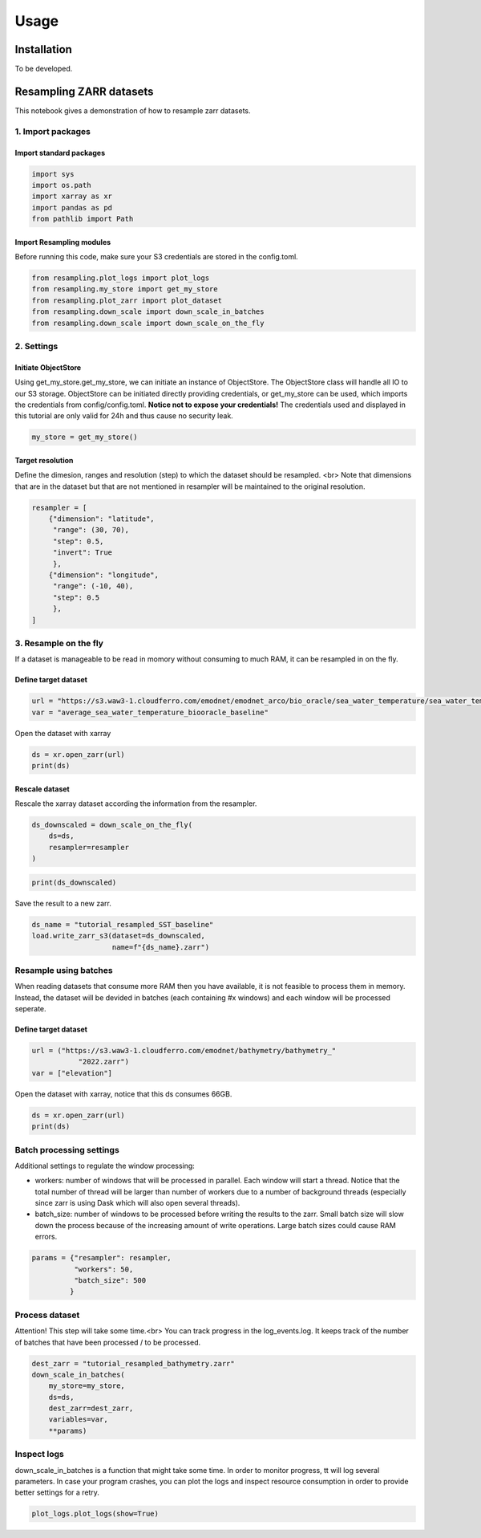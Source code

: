 Usage
=====

.. _installation:

Installation
------------

To be developed.

Resampling ZARR datasets
------------------------

This notebook gives a demonstration of how to resample zarr datasets.

1. Import packages
^^^^^^^^^^^^^^^^^^

Import standard packages
""""""""""""""""""""""""

.. code-block:: python

    import sys
    import os.path
    import xarray as xr
    import pandas as pd
    from pathlib import Path

Import Resampling modules
"""""""""""""""""""""""""

Before running this code, make sure your S3 credentials are stored in the config.toml. 

.. code-block:: python

    from resampling.plot_logs import plot_logs
    from resampling.my_store import get_my_store
    from resampling.plot_zarr import plot_dataset
    from resampling.down_scale import down_scale_in_batches
    from resampling.down_scale import down_scale_on_the_fly

2. Settings
^^^^^^^^^^^

Initiate ObjectStore
""""""""""""""""""""

Using get_my_store.get_my_store, we can initiate an instance of ObjectStore. The ObjectStore class will handle all IO to our S3 storage. ObjectStore can be initiated directly providing credentials, or get_my_store can be used, which imports the credentials from config/config.toml.
**Notice not to expose your credentials!**
The credentials used and displayed in this tutorial are only valid for 24h and thus cause no security leak.

.. code-block:: python

    my_store = get_my_store()

Target resolution
"""""""""""""""""

Define the dimesion, ranges and resolution (step) to which the dataset should be resampled. <br>
Note that dimensions that are in the dataset but that are not mentioned in resampler will be maintained to the original resolution.

.. code-block:: python

    resampler = [
        {"dimension": "latitude",
         "range": (30, 70),
         "step": 0.5,
         "invert": True
         },
        {"dimension": "longitude",
         "range": (-10, 40),
         "step": 0.5
         },
    ]


3. Resample on the fly
^^^^^^^^^^^^^^^^^^^^^^

If a dataset is manageable to be read in momory without consuming to much RAM, it can be resampled in on the fly.

Define target dataset
"""""""""""""""""""""

.. code-block:: python

    url = "https://s3.waw3-1.cloudferro.com/emodnet/emodnet_arco/bio_oracle/sea_water_temperature/sea_water_temperature_bio_oracle_baseline_2000_2019/climatologydecadedepthsurf.zarr"
    var = "average_sea_water_temperature_biooracle_baseline"

Open the dataset with xarray

.. code-block:: python

    ds = xr.open_zarr(url)
    print(ds)

Rescale dataset
"""""""""""""""

Rescale the xarray dataset according the information from the resampler.

.. code-block:: python

    ds_downscaled = down_scale_on_the_fly(
        ds=ds,
        resampler=resampler
    )

.. code-block:: python

    print(ds_downscaled)

Save the result to a new zarr.

.. code-block:: python

    ds_name = "tutorial_resampled_SST_baseline"
    load.write_zarr_s3(dataset=ds_downscaled,
                       name=f"{ds_name}.zarr")

Resample using batches
^^^^^^^^^^^^^^^^^^^^^^

When reading datasets that consume more RAM then you have available, it is not feasible to process them in memory. Instead, the dataset will be devided in batches (each containing #x windows) and each window will be processed seperate.

Define target dataset
""""""""""""""""""""""

.. code-block:: python

    url = ("https://s3.waw3-1.cloudferro.com/emodnet/bathymetry/bathymetry_"
               "2022.zarr")
    var = ["elevation"]

Open the dataset with xarray, notice that this ds consumes 66GB.

.. code-block:: python

    ds = xr.open_zarr(url)
    print(ds)

Batch processing settings
^^^^^^^^^^^^^^^^^^^^^^^^^

Additional settings to regulate the window processing:

* workers: number of windows that will be processed in parallel. Each window will start a thread. Notice that the total number of thread will be larger than number of workers due to a number of background threads (especially since zarr is using Dask which will also open several threads).
* batch_size: number of windows to be processed before writing the results to the zarr. Small batch size will slow down the process because of the increasing amount of write operations. Large batch sizes could cause RAM errors.

.. code-block:: python

    params = {"resampler": resampler,
              "workers": 50,
              "batch_size": 500
             }

Process dataset
^^^^^^^^^^^^^^^

Attention! This step will take some time.<br>
You can track progress in the log_events.log. It keeps track of the number of batches that have been processed / to be processed.

.. code-block:: python

    dest_zarr = "tutorial_resampled_bathymetry.zarr"
    down_scale_in_batches(
        my_store=my_store,
        ds=ds,
        dest_zarr=dest_zarr,
        variables=var,
        **params)

Inspect logs
^^^^^^^^^^^^

down_scale_in_batches is a function that might take some time. In order to monitor progress, tt will log several parameters.
In case your program crashes, you can plot the logs and inspect resource consumption in order to provide better settings for a retry.

.. code-block:: python

    plot_logs.plot_logs(show=True)



